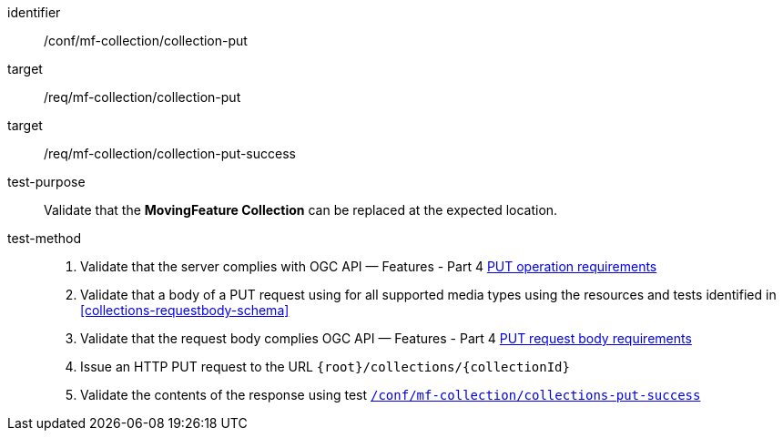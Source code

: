 [[conf_mfc_collection_put]]
////
[cols=">20h,<80d",width="100%"]
|===
|*Abstract Test {counter:conf-id}* |*/conf/mf-collection/collection-put*
|Requirement    |
<<req_mfc-collection-op-put, /req/mf-collection/collection-put>> +
<<req_mfc-collection-response-put, /req/mf-collection/collection-put-success>>
|Test purpose   | Validate that the *MovingFeature Collection* can be replaced at the expected location.
|Test method    |
1. Validate that the server complies with OGC API — Features link:http://docs.ogc.org/DRAFTS/20-002.html#_operation_2[PUT operation requirements] +
2. Validate that a body of a PUT request using for all supported media types using the resources and tests identified in <<collections-requestbody-schema>> +
3. Validate that the request body complies OGC API — Features link:http://docs.ogc.org/DRAFTS/20-002.html#_request_body_2[PUT request body requirements] +
4. Issue an HTTP PUT request to the URL `{root}/collections/{collectionId}` +
5. Validate the contents of the response using test <<conf_mfc_collection_put_success, `/conf/mf-collection/collections-put-success`>>
|===
////

[abstract_test]
====
[%metadata]
identifier:: /conf/mf-collection/collection-put
target:: /req/mf-collection/collection-put
target:: /req/mf-collection/collection-put-success
test-purpose:: Validate that the *MovingFeature Collection* can be replaced at the expected location.
test-method::
+
--
1. Validate that the server complies with OGC API — Features - Part 4 link:http://docs.ogc.org/DRAFTS/20-002.html#_operation_2[PUT operation requirements] +
2. Validate that a body of a PUT request using for all supported media types using the resources and tests identified in <<collections-requestbody-schema>> +
3. Validate that the request body complies OGC API — Features - Part 4 link:http://docs.ogc.org/DRAFTS/20-002.html#_request_body_2[PUT request body requirements] +
4. Issue an HTTP PUT request to the URL `{root}/collections/{collectionId}` +
5. Validate the contents of the response using test <<conf_mfc_collection_put_success, `/conf/mf-collection/collections-put-success`>>
--
====